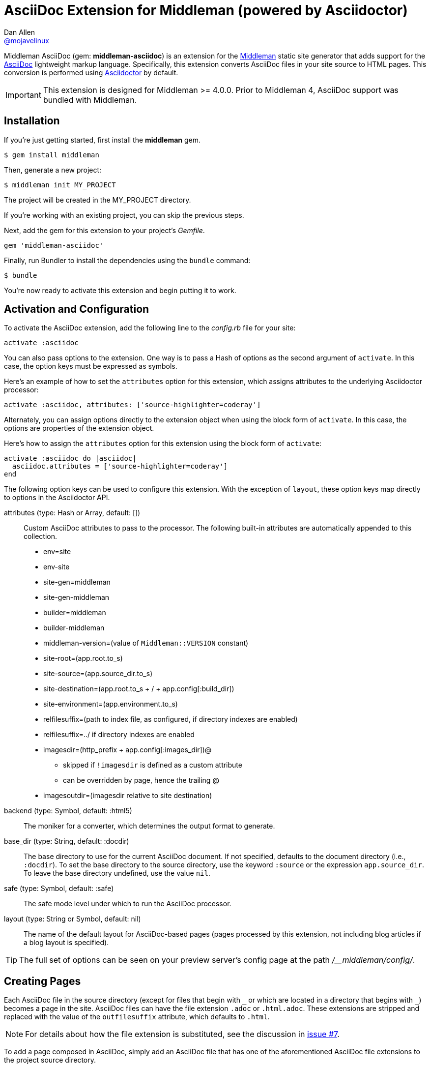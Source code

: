 = AsciiDoc Extension for Middleman (powered by Asciidoctor)
Dan Allen <https://github.com/mojavelinux[@mojavelinux]>
// Settings:
:idprefix:
:idseparator: -
:hide-uri-scheme:
ifndef::env-github[:icons: font]
ifdef::env-github,env-browser[]
:toc: preamble
:toclevels: 1
endif::[]
ifdef::env-github[]
:status:
:outfilesuffix: .adoc
:!toc-title:
:important-caption: :exclamation:
:note-caption: :paperclip:
:tip-caption: :bulb:
:warning-caption: :warning:
endif::[]
// URIs:
:uri-repo: https://github.com/middleman/middleman-asciidoc
:uri-issues: https://github.com/middleman/middleman-asciidoc/issues
:uri-middleman: https://middlemanapp.com
:uri-middleman-forum: https://forum.middlemanapp.com
:uri-asciidoc: http://asciidoc.org
:uri-asciidoctor: http://asciidoctor.org
:uri-asciidoctor-discuss: http://discuss.asciidoctor.org
:uri-gem: https://rubygems.org/gems/middleman-asciidoc
:uri-tilt: https://github.com/rtomayko/tilt
:uri-yaml: https://en.wikipedia.org/wiki/YAML
:uri-help-pr: https://help.github.com/articles/using-pull-requests
:badge-gem: https://img.shields.io/gem/v/middleman-asciidoc.svg?label=gem
:uri-build: https://travis-ci.org/middleman/middleman-asciidoc
:badge-build: https://img.shields.io/travis/middleman/middleman-asciidoc/master.svg
:uri-deps: https://gemnasium.com/middleman/middleman-asciidoc
:badge-deps: https://img.shields.io/gemnasium/middleman/middleman-asciidoc.svg
//:uri-codequality: https://codeclimate.com/github/middleman/middleman-asciidoc
//:badge-codequality: https://codeclimate.com/github/middleman/middleman-asciidoc.png

ifdef::status[]
image:{badge-gem}[Gem Version Badge,link={uri-gem}]
image:{badge-build}[Build Status Badge,link={uri-build}]
image:{badge-deps}[Dependency Status Badge,link={uri-deps}]
//image:{badge-codequality}[Code Quality Badge,link={uri-codequality}]
endif::[]

Middleman AsciiDoc (gem: *middleman-asciidoc*) is an extension for the {uri-middleman}[Middleman] static site generator that adds support for the {uri-asciidoc}[AsciiDoc] lightweight markup language.
Specifically, this extension converts AsciiDoc files in your site source to HTML pages.
This conversion is performed using {uri-asciidoctor}[Asciidoctor] by default.

IMPORTANT: This extension is designed for Middleman >= 4.0.0.
Prior to Middleman 4, AsciiDoc support was bundled with Middleman.

== Installation

If you're just getting started, first install the *middleman* gem.

 $ gem install middleman

Then, generate a new project:

 $ middleman init MY_PROJECT

The project will be created in the MY_PROJECT directory.

If you're working with an existing project, you can skip the previous steps.

Next, add the gem for this extension to your project's [.path]_Gemfile_.

[source,ruby]
----
gem 'middleman-asciidoc'
----

Finally, run Bundler to install the dependencies using the `bundle` command:

 $ bundle

You're now ready to activate this extension and begin putting it to work.

== Activation and Configuration

To activate the AsciiDoc extension, add the following line to the [.path]_config.rb_ file for your site:

[source,ruby]
----
activate :asciidoc
----

You can also pass options to the extension.
One way is to pass a Hash of options as the second argument of `activate`.
In this case, the option keys must be expressed as symbols.

Here's an example of how to set the `attributes` option for this extension, which assigns attributes to the underlying Asciidoctor processor:

[source,ruby]
----
activate :asciidoc, attributes: ['source-highlighter=coderay']
----

Alternately, you can assign options directly to the extension object when using the block form of `activate`.
In this case, the options are properties of the extension object.

Here's how to assign the `attributes` option for this extension using the block form of `activate`:

[source,ruby]
----
activate :asciidoc do |asciidoc|
  asciidoc.attributes = ['source-highlighter=coderay']
end
----

The following option keys can be used to configure this extension.
With the exception of `layout`, these option keys map directly to options in the Asciidoctor API.

attributes (type: Hash or Array, default: [])::
Custom AsciiDoc attributes to pass to the processor.
The following built-in attributes are automatically appended to this collection.

* env=site
* env-site
* site-gen=middleman
* site-gen-middleman
* builder=middleman
* builder-middleman
* middleman-version=(value of `Middleman::VERSION` constant)
* site-root=(app.root.to_s)
* site-source=(app.source_dir.to_s)
* site-destination=(app.root.to_s + / + app.config[:build_dir])
* site-environment=(app.environment.to_s)
* relfilesuffix=(path to index file, as configured, if directory indexes are enabled)
* relfilesuffix=../ if directory indexes are enabled
* imagesdir=(http_prefix + app.config[:images_dir])@
 ** skipped if `!imagesdir` is defined as a custom attribute
 ** can be overridden by page, hence the trailing @
* imagesoutdir=(imagesdir relative to site destination)

backend (type: Symbol, default: :html5)::
The moniker for a converter, which determines the output format to generate.

base_dir (type: String, default: :docdir)::
The base directory to use for the current AsciiDoc document.
If not specified, defaults to the document directory (i.e., `:docdir`).
To set the base directory to the source directory, use the keyword `:source` or the expression `app.source_dir`.
To leave the base directory undefined, use the value `nil`.

safe (type: Symbol, default: :safe)::
The safe mode level under which to run the AsciiDoc processor.

layout (type: String or Symbol, default: nil)::
The name of the default layout for AsciiDoc-based pages (pages processed by this extension, not including blog articles if a blog layout is specified).

TIP: The full set of options can be seen on your preview server's config page at the path [.path]_/__middleman/config/_.

== Creating Pages

Each AsciiDoc file in the source directory (except for files that begin with `+_+` or which are located in a directory that begins with `+_+`) becomes a page in the site.
AsciiDoc files can have the file extension `.adoc` or `.html.adoc`.
These extensions are stripped and replaced with the value of the `outfilesuffix` attribute, which defaults to `.html`.

NOTE: For details about how the file extension is substituted, see the discussion in {uri-issues}/7[issue #7].

To add a page composed in AsciiDoc, simply add an AsciiDoc file that has one of the aforementioned AsciiDoc file extensions to the project source directory.

.sample.adoc
[source,asciidoc]
....
= Sample Page
:page-layout: page
:uri-asciidoctor: http://asciidoctor.org

This is a sample page composed in AsciiDoc.
The Middleman AsciiDoc extension converts it to HTML using {uri-asciidoctor}[Asciidoctor].

[source,ruby]
----
puts "Hello, World!"
----
....

=== Adding Custom Page Data

AsciiDoc attributes defined in the document header whose names begin with `page-` are promoted to page data (aka front matter).
The part of the name after the `page-` prefix is used as the entry's key (e.g., page-layout becomes layout).
The value is parsed as {uri-yaml}[YAML] data (that which can be expressed in a single line).

In addition to these explicit page attributes, the following AsciiDoc attributes are also promoted to page data:

* doctitle (i.e., the document title) (becomes title)
* author (becomes author.name)
* email (becomes author.email or author.url)
 ** if value matches the pattern `url[@username]`, author.username is also set
* authors (converted to an Array of Author objects)
* revdate (becomes date; value is converted to a Time object)
* keywords (value is kept as a String)
* description

TIP: You can continue to specify page data using the front matter header.
The AsciiDoc `page-` attributes override matching entries in the front matter header.

NOTE: If you specify a time zone in the value of the `revdate` attribute, that time zone is honored.
Otherwise, the date specified is assumed to have the time zone set for the application.
You can define the application time zone in [.path]_config.rb_ using `set :time_zone` (a setting shared with the blog extension).
If you don't specify a time zone in the page's date or for the application, dates are assumed to be UTC.

=== Specifying a Layout

The most important of these page attributes is `page-layout`, which determines the layout that is applied to the page.
Middleman will look for the first file that matches this root name under the source directory and use it as the layout.
For example, if `page-layout` has the value `page`, Middleman might resolve a layout named [.path]_page.erb_.
You can set the extension of the layout file using the `page-layout-engine` attribute.

If a layout is not specified, or the value of the `page-layout` attribute is empty, the default layout for the site is used.

You can set a default layout for all pages in [.path]_config.rb_ using:

[source,ruby]
----
set :layout, :name_of_layout
----

Alternately, you can set a default layout just for AsciiDoc-based pages (pages processed by this extension) in [.path]_config.rb_ using:

[source,ruby]
----
activate :asciidoc, layout: :name_of_layout
----

Finally, you can set the layout for a specific page or group of pages using the page directive.
This is an alternate way to define front matter for a page.

[source,ruby]
----
page 'home', layout: :name_of_layout
----

NOTE: The first argument to the `page` function is the page ID.
The page ID is computed starting from the path of the source file relative to the source directory, then removing the template extension (i.e., the AsciiDoc extension), then removing the `.html` extension, if present.
For example, the page ID for both [.path]_home.adoc_ and [.path]_home.html.adoc_ is `home`.

TIP: When you define the layout in [.path]_config.rb_, you can specify the value either as a String or a Symbol.

If you don't set the layout in [.path]_config.rb_, the default layout is considered unset.
(The one exception to this rule is the layout for blog articles, which is controlled by the configuration for the blog extension).

AsciiDoc-based pages are configured to use the automatic layout by default (i.e., the `page-layout` attribute is set to blank).
If you unset the `page-layout` attribute, the AsciiDoc processor will handle generating a standalone document (`header_footer: true`).
In this case, the page will appear like an HTML file that is generated by the AsciiDoc processor directly.

Here are the different ways to specify a layout:

* `:page-layout:`, `:page-layout: _auto_layout`, or _not specified_ -- use the automatic layout (default: layout)
* `:page-layout: custom` -- use the page layout named "`custom`" (e.g., [.path]_custom.erb_)
* `:!page-layout:` or `:page-layout: false` -- generate a standalone HTML document
* `:page-layout: ~` or `:page-layout: null` -- generate a page without a layout (don't wrap content in a layout)

.Layout for blog posts
WARNING: If you're using the Middleman Blog extension to write blog posts, the `layout` property on the blog configuration overrides the default layout, but you can still override that setting using the `page-layout` attribute in each post.

==== Accessing the AsciiDoc Configuration From a Layout

You can access the global configuration for the AsciiDoc extension from a layout template using the variable path `app.config.asciidoc` (Hash).

For example, let's say you want to reference the location stored in the `imagesoutdir` attribute.
You can do so in an ERB template using:

----
<%= app.config.asciidoc[:attributes]['imagesoutdir'] %>
----

Other processor options, such as `:safe`, are available from the `app.config.asciidoc` variable path.

If you want to access the options passed to the AsciiDoc processor for the current page, use the variable path `current_page.options[:renderer_options]` (Hash) instead.

For example, let's say you want to access the resolved base directory for the current page.
You can do so in an ERB template using:

----
<%= current_page.options[:renderer_options][:base_dir] %>
----

Other processor options, such as `:attributes`, are available from the `current_page.options[:renderer_options]` variable path.

=== Ignoring a Page

In addition to the normal ignore filter in Middleman, you can also control whether a page is ignored from AsciiDoc.
To mark a page as ignored from AsciiDoc, set the `page-ignored` attribute in the AsciiDoc document header to any value other than `false`, as follows:

[source,asciidoc]
----
= Ignored Page
:page-ignored:
----

Once this page attribute is detected, no further processing is performed on the document by this extension.

=== Marking an Article as a Draft

If you're using the Middleman Blog extension, you can mark an article as a draft so it does not get published.
To do so, assign the value `false` the page attribute named `page-published` in the AsciiDoc document header, as follows:

[source,asciidoc]
----
= Draft Article
:page-published: false
----

This effectively sets the `published` key in the page data to `false`.
Recall that the AsciiDoc extension converts the value of page attributes as a YAML value, which means the string literal "`false`" becomes the boolean value `false`.
Middleman then knows not to publish this article.

Another option is to set the date of the article way into the future.

[source,asciidoc]
----
= Future Post
Author Name
3001-01-01
----

By default, the blog extension does not publish articles with a future date.

=== Linking Between Pages

You can link from one page to another using an {uri-asciidoctor}/docs/user-manual/#inter-document-cross-references[inter-document xref].
Let's say you have the following two pages in the source directory:

* about.adoc
* team.adoc

You can link from the about page to the team page using the following:

[source,asciidoc]
----
Meet our <<team.adoc#,team>>.
----

The `.adoc#` suffix indicates the xref targets another page.
The target is the path from the current page to the other page (a source-to-source reference).
This reference is then converted to the following HTML:

[source,html]
----
Meet our <a href="team.html">team</a>.
----

Of course, we're assuming there that the input maps 1-to-1 to the output.
That assumption breaks down as soon as you enable directory indexes.

When directory indexes are enabled, each page is moved into its own folder and renamed to index.html.
So how does the xref work in that case?

This extension provides built-in support for directory indexes.
When the directory indexes extension is enabled, this extension automatically defines the `relfileprefix` and `relfilesuffix` attributes on the AsciiDoc document.
The `relfilesuffix` attribute honors both the `:trailing_slash` and `:strip_index_file` options in Middleman.
However, you have to make one change to your pages for these attributes to work with the xref macro.

Below the document header (but *not in* the document header), you must assign the `outfilesuffix` attribute to the value of the `relfilesuffix` attribute.
Here's an example:

[source,asciidoc]
----
= About Us

// ^ the previous blank line is required!
\ifdef::relfilesuffix[:outfilesuffix: {relfilesuffix}]

...

Meet our <<team.adoc#,team>>.
----

With the help of the `outfilesuffix` assignment, Asciidoctor automatically produces the correct link to the other page.

[source,html]
----
Meet our <a href="../team/">team</a>.
----

Optionally, you can construct the link manually using:

[source,asciidoc]
----
Meet our link:{relfileprefix}team{relfilesuffix}[team].
----

I think you'll agree that using the xref macro is simpler.

=== Controlling the Destination Path

By default, Middleman does not support controlling the destination path from the page data, often called a permalink.
However, with the addition of a simple extension, it's possible to enable this feature.

Start by adding the following Ruby code to the file [.path]_lib/permalink.rb_.

.lib/permalink.rb
[source,ruby]
----
class Permalink < Middleman::Extension
  # Run after front matter extension (priority: 20), after the AsciiDoc extension (priority: 30),
  # and before other third-party extensions (priority: 50).
  self.resource_list_manipulator_priority = 35

  def manipulate_resource_list resources
    resources.each do |resource|
      if !resource.ignored? && (resource.respond_to? :data) && (permalink = resource.data.permalink)
        permalink = permalink.slice 1, permalink.length if permalink.start_with? '/'
        resource.destination_path = %(#{permalink}#{resource.ext})
      end
    end
  end
end

Middleman::Extensions.register :permalink, Permalink
----

Next, require and activate this extension in the [.path]_config.rb_ file for your site:

[source,ruby]
----
require_relative 'lib/permalink'
activate :permalink
----

You can now customize the destination path for any AsciiDoc-based page by adding the following attribute entry to the document header:

[source,asciidoc]
----
:page-permalink: custom-destination-path
----

Customize the destination path to your liking.
The leading forward slash (`/`) is optional.

== Building Your Site

You can now build your site using:

 $ middleman build

or preview it using:

 $ middleman serve

If you're using Bundler, use the following commands instead:

 $ bundle exec middleman build
 $ bundle exec middleman serve

== Customizing the HTML

You can use templates to customize the HTML Asciidoctor generates for the pages in your site.
Each template file corresponds to a node in the AsciiDoc document tree (aka AST).
Template files can be composed in any templating language supported by {uri-tilt}[Tilt].

Follow the steps below to configure Asciidoctor to use custom templates when converting AsciiDoc documents to HTML.

=== Step {counter:step}: Add Required Gems

You'll first need to add the *thread_safe* gem to your [.path]_Gemfile_.
If you plan to use a template language other than ERB (.erb) or InterpolatedString (.str), you'll also need to add the dependency for the template language.
We've decided to use Slim for this example, so we need to also add the *slim* gem.

[source,ruby]
----
gem 'slim', '~> 3.0.9'
gem 'thread_safe', '~> 0.3.6'
----

=== Step {counter:step}: Install New Gems

Now run the `bundle` command to install the new gems.

 $ bundle

=== Step {counter:step}: Create a Templates Folder

Next, create a new folder in your site named [.path]_source/_asciidoc_templates_ to store your templates for AsciiDoc.

 $ mkdir source/_asciidoc_templates

We prefix the folder name with an underscore so it doesn't get included in the sitemap (i.e., Middleman won't look for pages in this folder).

=== Step {counter:step}: Configure Asciidoctor to Load Templates

In your site's [.path]_config.rb_ file, configure Asciidoctor to load the templates by setting the `:template_dirs` option when activating the extension:

[source,ruby]
----
activate :asciidoc, template_dirs: source/_asciidoc_templates
----

=== Step {counter:step}: Compose a Template

The final step is to compose a template.
We'll be customizing the unordered list node.
Add a file named [.path]_ulist.html.slim_ to the [.path]_source/_asciidoc_templates_ directory.
Populate the file with the following contents:

.source/_asciidoc_templates/ulist.html.slim
[source,slim]
----
- if title?
  figure.list.unordered id=id
    figcaption=title
    ul class=[style, role]
      - items.each do |_item|
        li
          span.primary=_item.text
          - if _item.blocks?
            =_item.content
- else
  ul id=id class=[style, role]
    - items.each do |_item|
      li
        span.primary=_item.text
        - if _item.blocks?
          =_item.content
----

The next time you build your site, Asciidoctor will use your custom template to generate HTML for all unordered lists converted from AsciiDoc.

== Community

The official community forum for Middleman can be found at {uri-middleman-forum}.
For questions related to this extension or general questions about AsciiDoc, please post to the Asciidoctor discussion list at {uri-asciidoctor-discuss}.

== Bug Reports

Github Issues are used for managing bug reports and feature requests.
If you run into issues, please search the issues and submit new problems in the project's {uri-issues}[issue tracker].

The best way to get quick responses to your issues and swift fixes to your bugs is to submit detailed bug reports, include test cases and respond to developer questions in a timely manner.
Even better, if you know Ruby, you can submit {uri-help-pr}[pull requests] containing Cucumber Features which describe how your feature should work or exploit the bug you are submitting.

== How to Run Tests

The tests are based on Cucumber.
Here's how to clone the project and run the tests.

. Clone the repository:
+
[subs=attributes+]
 $ git clone {uri-repo} &&
   cd "`basename $_`"

. Install Bundler (if not already installed):

 $ gem install bundler

. Run Bundler (from the project root) to install the gem dependencies:

 $ bundle

. Run test cases (based on Cucumber) using Rake:

 $ bundle exec rake cucumber

== Copyright

Copyright (C) 2014-2017 Dan Allen and the Asciidoctor Project.
Free use of this software is granted under the terms of the MIT License.
For the full text of the license, see the <<LICENSE.adoc#,LICENSE>> file.
